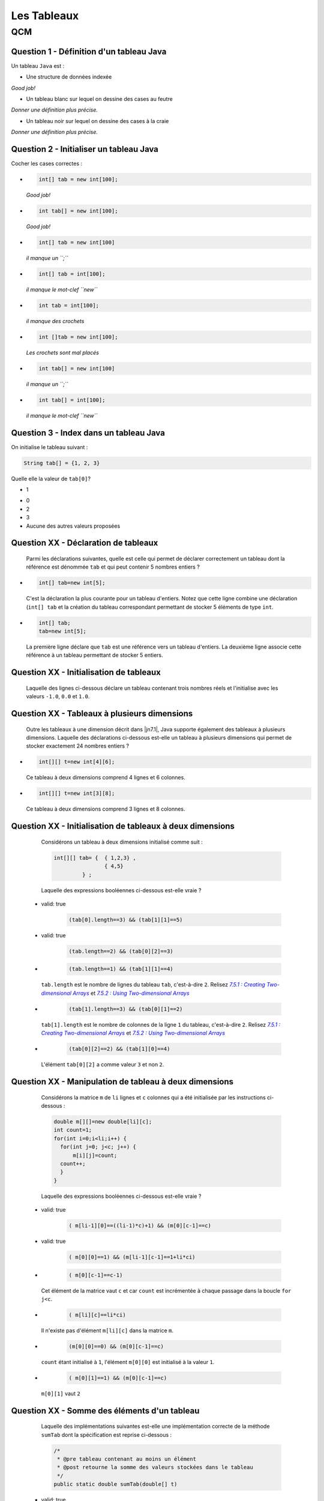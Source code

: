 .. Cette page est publiée sous la license Creative Commons BY-SA (https://creativecommons.org/licenses/by-sa/3.0/fr/)

.. name: Viens faire un qcm!

.. This file is an example of MCQ.

.. These scripts are needed for executing the mcq

.. raw:: html

  <script type="text/javascript" src="static/js/jquery-3.1.1.min.js"></script>
  <script type="text/javascript" src="static/js/jquery-shuffle.js"></script>
  <script type="text/javascript" src="static/js/rst-form.js"></script>
  <script type="text/javascript" src="static/js/prettify.js"></script>
.. This variable hold the number of proposition shown to the student

  <script type="text/javascript">$nmbr_prop = 3</script>

.. author::

    Marie-Marie van der Beek, Pablo Gonzalez Alvarez

============
Les Tableaux
============
---
QCM
---

Question 1 - Définition d'un tableau Java
-----------------------------------------

Un tableau ``Java`` est :

.. class:: positive-multiple

    - Une structure de données indexée

    .. class:: comment-feedback

        *Good job!*

.. class:: negative-multiple

    - Un tableau blanc sur lequel on dessine des cases au feutre

    .. class:: comment-feedback

        *Donner une définition plus précise.*

    - Un tableau noir sur lequel on dessine des cases à la craie

    .. class:: comment-feedback

        *Donner une définition plus précise.*


Question 2 - Initialiser un tableau Java
----------------------------------------

Cocher les cases correctes :

.. class:: positive-multiple

    -
        .. code-block:: Java

            int[] tab = new int[100];

        .. class:: comment-feedback

            *Good job!*

    -
        .. code-block:: Java

            int tab[] = new int[100];

        .. class:: comment-feedback

            *Good job!*

.. class:: negative-multiple

    -
        .. code-block:: Java

            int[] tab = new int[100]

        .. class:: comment-feedback

            *il manque un ``;``*

    -
        .. code-block:: Java

            int[] tab = int[100];

        .. class:: comment-feedback

            *il manque le mot-clef ``new``*

    -
        .. code-block:: Java

            int tab = int[100];

        .. class:: comment-feedback

            *il manque des crochets*

    -
        .. code-block:: Java

            int []tab = new int[100];

        .. class:: comment-feedback

            *Les crochets sont mal placés*

    -
        .. code-block:: Java

            int tab[] = new int[100]

        .. class:: comment-feedback

            *il manque un ``;``*

    -
        .. code-block:: Java

            int tab[] = int[100];

        .. class:: comment-feedback

            *il manque le mot-clef ``new``*


Question 3 - Index dans un tableau Java
---------------------------------------

On initialise le tableau suivant :

.. code-block:: Java

    String tab[] = {1, 2, 3}

Quelle elle la valeur de ``tab[0]``?

.. class:: positive

    - 1

.. class:: negative

    - 0
    - 2
    - 3
    - Aucune des autres valeurs proposées


Question XX - Déclaration de tableaux
-------------------------------------

            Parmi les déclarations suivantes, quelle est celle qui permet de déclarer correctement un tableau dont la référence est dénommée ``tab`` et qui peut contenir 5 nombres entiers ?

.. class:: positive-multiple

        -
            .. code-block:: java

                   int[] tab=new int[5];

            .. class:: comment-feedback

                C'est la déclaration la plus courante pour un tableau d'entiers. Notez que cette ligne combine une déclaration (``int[] tab`` et la création du tableau correspondant permettant de stocker 5 éléments de type ``int``.

        -
            .. code-block:: java

                   int[] tab;
                   tab=new int[5];

            .. class:: comment-feedback

                La première ligne déclare que ``tab`` est une référence vers un tableau d'entiers. La deuxième ligne associe cette référence à un tableau permettant de stocker 5 entiers.

.. class:: negative-multiple
        -
            .. code-block:: java

                    tab=int [5];

            .. class:: comment-feedback

                Cette ligne est incorrecte. ``tab`` n'a pas été déclaré préalablement et il faut utiliser le mot clé ``new`` pour initialiser un tableau.
        -
            .. code-block:: java

                    tab=new int[5];

            .. class:: comment-feedback

                Cette ligne est incorrecte. ``tab`` n'a pas été déclaré préalablement. Il faut faire précéder cette ligne d'une déclaration de ``tab``.

        -
            .. code-block:: java

                    int[] tab=new int[];

            .. class:: comment-feedback

                Cette ligne est incorrecte. Lorsque l'on initialise un tableau, il faut spécifier le nombre d'éléments du tableau entre [] dans le membre de droite. En Java, les tableaux ont une taille fixe qui est définie à leur création.

        -
            .. code-block:: java

                    int[5] tab=new int[];

            .. class:: comment-feedback

                Cette ligne est incorrecte. Lorsque l'on initialise un tableau, il faut spécifier le nombre d'éléments du tableau entre [] dans le membre de droite. En Java, les tableaux ont une taille fixe qui est définie à leur création.

        -
            .. code-block:: java

                    int tab[5]=new int[];

            .. class:: comment-feedback

                Cette ligne est incorrecte. Lorsque l'on initialise un tableau, il faut spécifier le nombre d'éléments du tableau entre [] dans le membre de droite.

Question XX - Initialisation de tableaux
----------------------------------------

            Laquelle des lignes ci-dessous déclare un tableau contenant trois nombres réels et l'initialise avec les valeurs ``-1.0``, ``0.0`` et ``1.0``.

.. class:: positive-multiple
        -
            .. code-block:: java

                    double[] t=new double[] { -1.0, 0.0, 1.0};

            .. class:: comment-feedback

                Cette ligne est correcte. Le livre la préfère à la ligne ``double[] t= { -1.0, 0.0, 1.0};`` même si les deux sont équivalentes pour Java.

        -
            .. code-block:: java

                    double[] t= { -1.0, 0.0, 1.0};

            .. class:: comment-feedback

                Cette ligne est correcte. Le livre préfère la ligne ``double[] t=new double[] { -1.0, 0.0, 1.0};`` qui est plus explicite même si les deux sont équivalentes pour Java.

        -
            .. code-block:: java

                   double[3] t= {-1.0, 0.0, 1.0};

            .. class:: comment-feedback

                En Java, il n'existe pas de type ``double[3]`` pouvant être mis dans une déclaration.

        -
            .. code-block:: java

                   double t= {-1.0, 0.0, 1.0};

            .. class:: comment-feedback

                En Java, ``double t`` déclare un réel et non un tableau de réels.

        -
            .. code-block:: java

                   double[] t= new double[-1.0, 0.0,1.0];

            .. class:: comment-feedback


                Cette ligne n'est pas syntaxiquement correct.

        -
            .. code-block:: java

                   double[] t= new double{-1.0,0.0,1.0};

            .. class:: comment-feedback


                Cette ligne n'est pas syntaxiquement correcte.

        -
            .. code-block:: java

                   double[] t= [-1.0, 0.0, 1.0];

            .. class:: comment-feedback


                Cette ligne n'est pas syntaxiquement correcte. Ne confondez pas ``{`` et ``[``.

 Question XX - Initialisation de tableaux
 ----------------------------------------------------------

            Une fois qu'un tableau a été déclaré et initialisé, il faut parfois pouvoir connaître le nombre d'éléments se trouvant dans le tableau. Lequel des codes ci-dessous affiche-t-il le nombre d'entiers dans le tableau ``tab`` déclaré via ``int[] tab=new int[]{1,2,7,9,3,99,-12,78,119}`` ?

.. class:: positive-multiple
        -

                .. code-block:: java

                   System.out.println(tab.length);

.. class:: negative-multiple
        -
            .. code-block:: java

                   System.out.println(tab.length());

            .. class:: comment-feedback

                En Java, la syntaxe ``tab.length()`` correspond à l'exécution de la méthode ``length()`` sur l'objet dont la référence est ``tab``. Les tableaux Java ne sont pas des objets ayant des méthodes que l'on peut appeler.

        -
            .. code-block:: java

                   System.out.println(tab.size);

            .. class:: comment-feedback

                ``tab.size`` n'existe pas.

        -
            .. code-block:: java

                   System.out.println(tab[0]);

            .. class:: comment-feedback

                ``tab[0]`` est le premier élément du tableau ``tab`` et non le nombre d'éléments présents dans le tableau.

        -
            .. code-block:: java

                   System.out.println(tab.[length]);

            .. class:: comment-feedback

                Cette ligne est syntaxiquement incorrecte.

Question XX - Tableaux à plusieurs dimensions
---------------------------------------------

            Outre les tableaux à une dimension décrit dans |jn7.1|, Java supporte également des tableaux à plusieurs dimensions. Laquelle des déclarations ci-dessous est-elle un tableau à plusieurs dimensions qui permet de stocker exactement 24 nombres entiers ?


.. class:: positive-multiple

        -

            .. code-block:: java

                   int[][] t=new int[4][6];

            .. class:: comment-feedback

                Ce tableau à deux dimensions comprend 4 lignes et 6 colonnes.

        -
            .. code-block:: java

                   int[][] t=new int[3][8];

            .. class:: comment-feedback

                Ce tableau à deux dimensions comprend 3 lignes et 8 colonnes.

.. class:: negative-multiple
        -
            .. code-block:: java

                   int[][] t=new int[2][4];

            .. class:: comment-feedback

                Ce tableau à deux dimensions comprend 2 lignes et 4 colonnes.
        -
            .. code-block:: java

                   int[][] t=new int[24];
            .. class:: comment-feedback

                Cette ligne est erronée. La référence déclarée à gauche est vers un tableau de tableaux alors que seul un tableau d'entiers est créé dans le membre de droite.
        -
            .. code-block:: java

                   int[] t=new int[3][8];

            .. class:: comment-feedback


                Cette ligne est erronée. La référence déclarée à gauche est vers un tableau alors qu'un tableau de tableaux d'entiers est créé dans le membre de droite.
        -
            .. code-block:: java

                   int[][] t=new int[2][4];

            .. class:: comment-feedback

                Le tableau créé a deux lignes et 4 colonnes. Il ne permet donc pas de stocker 24 nombres entiers.

 Question XX - Tableaux ordonnés
 -------------------------------

            Laquelle des suites d'instructions ci-dessous est une implémentation correcte de la spécification suivante :

            .. code-block:: java

             /**
              * @pre  t est un tableau contenant au moins un élément
              * @post retourne true si les données du tableau t sont en ordre
              *       décroissant, false sinon
              */
              public static boolean decroissant(double[] t)
              {
                // corps à inclure
              }
        .. class:: positive-multiple
        -   valid: true

                .. code-block:: java

                   if(t.length==1) {
                       return true;
                   }
                   for(int i=1;i<t.length;i++) {
                     if (t[i-1] <= t[i]) {
                           return false;
                     }
                   }
                   return true;
        -   valid: true

                .. code-block:: java

                   if(t.length==1) {
                       return true;
                   }
                   for(int i=t.length-1;i>=1;i=i-1) {
                     if (t[i-1] <= t[i]) {
                           return false;
                     }
                   }
                   return true;
        -
                .. code-block:: java

                   if(t.length==1) {
                       return true;
                   }
                   for(int i=0;i<t.length;i++) {
                     if (t[i-1] <= t[i]) {
                           return false;
                     }
                   }
                   return true;
            .. class:: comment-feedback


                Que se passe-t-il lors du premier passage dans la boucle ``for`` avec un tableau ``t`` contenant ``{ 1.0, 2.0 }`` ? ``i`` vaut ``0``, quel est la valeur de ``t[0-1]`` ?
        -
                .. code-block:: java

                   if(t.length==1) {
                       return true;
                   }
                   for(int i=t.length;i>=1;i=i-1) {
                     if (t[i-1] <= t[i]) {
                           return false;
                     }
                   }
                   return true;
            .. class:: comment-feedback


                Que se passe-t-il lors du premier passage dans la boucle ``for`` avec un tableau ``t`` contenant ``{ 1.0, 2.0 }`` ? ``i`` vaut ``t.length``, quel est la valeur de ``t[i]`` ?
        -
                .. code-block:: java

                   if(t.length==1) {
                       return true;
                   }
                   for(int i=1;i<t.length;i++) {
                     if (t[i-1] <= t[i]) {
                        return false;
                     }
                     else  {
                       return true;
                     }
                   }
                   return true;
            .. class:: comment-feedback


                Cette méthode teste-t-elle vraiment l'entièreté du tableau ? Combien de fois passe-t-elle dans la boucle ``for`` ?
        -
                .. code-block:: java

                   if(t.length==1) {
                       return true;
                   }
                   for(int i=t.length-1;i>=1;i=i-1) {
                     if (t[i-1] <= t[i]) {
                        return false;
                     }
                     else {
                        return true;
                     }
                   }
                   return true;
            .. class:: comment-feedback


                Cette méthode teste-t-elle vraiment l'entièreté du tableau ? Combien de fois passe-t-elle dans la boucle ``for`` ?

Question XX - Initialisation de tableaux à deux dimensions
----------------------------------------------------------

            Considérons un tableau à deux dimensions initialisé comme suit :

            .. code-block:: java

             int[][] tab= {  { 1,2,3} ,
                             { 4,5}
                      } ;

            Laquelle des expressions booléennes ci-dessous est-elle vraie ?
        .. class:: positive-multiple
        -   valid: true

                .. code-block:: java

                    (tab[0].length==3) && (tab[1][1]==5)
        -   valid: true

                .. code-block:: java

                    (tab.length==2) && (tab[0][2]==3)
        -
                .. code-block:: java

                   (tab.length==1) && (tab[1][1]==4)
            .. class:: comment-feedback


                ``tab.length`` est le nombre de lignes du tableau ``tab``, c'est-à-dire ``2``.  Relisez |jn7.5.1|_ et |jn7.5.2|_

                 .. _jn7.5.1 : http://math.hws.edu/javanotes/c7/s5.html#arrays.5.1
                 .. |jn7.5.1| replace:: `7.5.1 : Creating Two-dimensional Arrays`

                 .. _jn7.5.2 : http://math.hws.edu/javanotes/c7/s5.html#arrays.5.2
                 .. |jn7.5.2| replace:: `7.5.2 : Using Two-dimensional Arrays`
        -
                .. code-block:: java

                   (tab[1].length==3) && (tab[0][1]==2)
            .. class:: comment-feedback


                ``tab[1].length`` est le nombre de colonnes de la ligne ``1`` du tableau, c'est-à-dire ``2``.  Relisez |jn7.5.1|_ et |jn7.5.2|_


                 .. _jn7.5.1 : http://math.hws.edu/javanotes/c7/s5.html#arrays.5.1
                 .. |jn7.5.1| replace:: `7.5.1 : Creating Two-dimensional Arrays`

                 .. _jn7.5.2 : http://math.hws.edu/javanotes/c7/s5.html#arrays.5.2
                 .. |jn7.5.2| replace:: `7.5.2 : Using Two-dimensional Arrays`
        -
                .. code-block:: java

                   (tab[0][2]==2) && (tab[1][0]==4)
            .. class:: comment-feedback


                L'élément ``tab[0][2]`` a comme valeur ``3`` et non ``2``.

Question XX - Manipulation de tableau à deux dimensions
---------------------------------------------

            Considérons la matrice ``m`` de ``li`` lignes et ``c`` colonnes qui a été initialisée par les instructions ci-dessous :

            .. code-block:: java


               double m[][]=new double[li][c];
               int count=1;
               for(int i=0;i<li;i++) {
                 for(int j=0; j<c; j++) {
                     m[i][j]=count;
                 count++;
                 }
               }

            Laquelle des expressions booléennes ci-dessous est-elle vraie ?
        .. class:: positive-multiple
        -   valid: true

                .. code-block:: java

                    ( m[li-1][0]==((li-1)*c)+1) && (m[0][c-1]==c)
        -   valid: true

                .. code-block:: java

                    ( m[0][0]==1) && (m[li-1][c-1]==1+li*ci)
        -
                .. code-block:: java

                    ( m[0][c-1]==c-1)
            .. class:: comment-feedback


                Cet élément de la matrice vaut ``c`` et car ``count`` est incrémentée à chaque passage dans la boucle ``for j<c``.
        -
                .. code-block:: java

                    ( m[li][c]==li*ci)
            .. class:: comment-feedback


                Il n'existe pas d'élément ``m[li][c]`` dans la matrice ``m``.
        -
                .. code-block:: java

                    (m[0][0]==0) && (m[0][c-1]==c)
            .. class:: comment-feedback


                ``count`` étant initialisé à ``1``, l'élément ``m[0][0]`` est initialisé à la valeur ``1``.
        -
                .. code-block:: java

                     ( m[0][1]==1) && (m[0][c-1]==c)
            .. class:: comment-feedback


                ``m[0][1]`` vaut ``2``

Question XX - Somme des éléments d'un tableau
---------------------------------------------

            Laquelle des implémentations suivantes est-elle une implémentation correcte de la méthode ``sumTab`` dont la spécification est reprise ci-dessous :

            .. code-block:: java


              /*
               * @pre tableau contenant au moins un élément
               * @post retourne la somme des valeurs stockées dans le tableau
               */
              public static double sumTab(double[] t)
        .. class:: positive-multiple
        -   valid: true

                .. code-block:: java

                  double sum=0.0;
                  for(int i=0;i<t.length;i++) {
                    sum=sum+t[i];
                  }
                  return sum;
        -   valid: true

                .. code-block:: java

                  double sum=0.0;
                  for(int i=t.length-1;i>=0;i=i-1) {
                    sum=sum+t[i];
                  }
                  return sum;
        -
                .. code-block:: java

                  double sum=0.0;
                  for(int i=0;i<t.length;i++) {
                   for(int j=0;j<t[i].length;j++) {
                    sum=sum+t[i];
                   }
                  }
                  return sum;
            .. class:: comment-feedback


                Ce code est utilisable pour calculer la somme des éléments d'un tableau à deux dimensions, mais le tableau ``t`` qui est passé comme paramètre effectif à la méthode est un tableau à une seule dimension. Ce code ne compilera pas dans la méthode ``sumTab``.
        -
                .. code-block:: java

                  double sum=0.0;
                  for(int i=t.length-1;i>=0;i=i-1) {
                   for(int j=0;j<t[i].length;j++) {
                    sum=sum+t[i];
                   }
                  }
                  return sum;
            .. class:: comment-feedback


                Ce code est utilisable pour calculer la somme des éléments d'un tableau à deux dimensions, mais le tableau ``t`` qui est passé comme paramètre effectif à la méthode est un tableau à une seule dimension. Ce code ne compilera pas dans la méthode ``sumTab``.
        -
                .. code-block:: java

                   double sum=0.0;
                   for(int i=0;i<=t.length;i++) {
                     sum=sum+t[i];
                   }
                   return sum;
            .. class:: comment-feedback


                Ce code provoquera une erreur à l'exécution. Il n'y a pas d'élément dans le tableau ``t`` à l'indice ``t.length``. L'indice le plus élevé du tableau est ``t.length-1``.

Question XX - Assertions
-----------------------------------

            En Java, les assertions peuvent être utilisées pour vérifier explicitement les préconditions et les postconditions d'une méthode. En programmation défensive, on utilise des ``assert`` pour vérifier explicitement les préconditions de chaque méthode. Considérons la méthode dont la spécification est reprise ci-dessous :

            .. code-block:: java

             /**
              * @pre a>0, b>2*a et b est pair
              * @post ....
              */
             private void methode(int a, int b)

            Laquelle des séquences d'instructions ci-dessous vérifie explicitement les préconditions de cette méthode ?
        .. class:: positive-multiple
        -   valid: true

                .. code-block:: java

                   assert a>0 : "a doit être strictement positif";
                   assert ( (b>2*a) && (b%2)==0 ) : "b invalide";
            .. class:: comment-feedback


                Notez qu'en Java l'expression ``(b%2)`` est une expression entière. Elle peut donc apparaître à gauche d'un signe ``==``. Il est intéressant d'utiliser des commentaires pour indiquer quelle précondition n'est pas vérifiée.
        -   valid: true

                .. code-block:: java

                   assert a>0 : "a doit être strictement positif";
                   assert (b>2*a) : "b trop petit";
                   int reste=b%2;
                   assert reste==0 : "b n'est pas pair";
            .. class:: comment-feedback


                Il est intéressant d'utiliser des commentaires pour indiquer quelle précondition n'est pas vérifiée.
        -
                .. code-block:: java

                   assert a<=0;
                   assert ( (b>2*a) && (b%2)==0 ) : "b invalide";
            .. class:: comment-feedback


                La première assertion est incorrecte. Elle est vraie lorsque ``a<=0`` or la précondition de la méthode est ``a>0``.
        -
                .. code-block:: java

                   int reste=b%2;
                   assert a<=0 : "a doit être strictement positif";
                   assert reste!=0 : "b n'est pas pair";
                   assert (b<=2*a) : "b trop petit";
            .. class:: comment-feedback


                En Java, ``assert`` permet de vérifier qu'une précondition est remplie. Si c'est le cas, l'instruction ``assert`` n'a aucun effet. Sinon, l'instruction ``assert`` affiche le message qui suit ``:`` et provoque une erreur. Lorsque l'on utilise ``assert`` pour vérifier les préconditions, on souhaite que l'exécution du programme s'arrête et que le message d'erreur soit afficher lorsqu'une précondition n'est pas vérifiée. Pour cela, l'expression booléenne contenu dans l'assertion doit être la précondition à vérifier.
        -
                .. code-block:: java

                   assert a<=0 : "a doit être strictement positif";
                   assert ( (b<=2*a) && (b%2)!=0 ) : "b invalide";
            .. class:: comment-feedback


                Notez qu'en Java l'expression ``(b%2)`` est une expression entière. Elle peut donc apparaître à gauche d'un signe ``==``. En Java, ``assert`` permet de vérifier qu'une précondition est remplie. Si c'est le cas, l'instruction ``assert`` n'a aucun effet. Sinon, l'instruction ``assert`` affiche le message qui suit ``:`` et provoque une erreur. Lorsque l'on utilise ``assert`` pour vérifier les préconditions, on souhaite que l'exécution du programme s'arrête et que le message d'erreur soit afficher lorsqu'une précondition n'est pas vérifiée. Pour cela, l'expression booléenne contenu dans l'assertion doit être la précondition à vérifier.

Question XX - Somme de vecteurs
------------------------------------

            Considérons les tableaux ``a``, ``b`` et ``s`` déclarés comme indiqués ci-dessous :

            .. code-block:: java

              int[] a=new int[20];
              int[] b=new int[20];
              int[] s=new int[20];


            Supposons que ces tableaux servent à stocker des vecteurs (au sens mathématique du terme). Laquelle des séquences d'instructions ci-dessous place-t-elle dans le vecteur ``s`` la somme des vecteurs ``a`` et ``b``?
        .. class:: positive-multiple
        -   valid: true

                .. code-block:: java

                    for(int i=0; i<a.length;i++) {
                     s[i]=a[i]+b[i];
                    }
        -   valid: true

                .. code-block:: java

                    for(int i=0; i<b.length;i++) {
                     s[i]=a[i]+b[i];
                    }
        -   valid: true

                .. code-block:: java

                    for(int i=s.length-1; i>=0;i=i-1) {
                     s[i]=a[i]+b[i];
                    }
        -
                .. code-block:: java

                    s[]=a[]+b[];
            .. class:: comment-feedback


                Cette instruction est invalide en Java. Il est nécessaire d'utiliser une boucle pour calculer cette somme.
        -
                .. code-block:: java

                    for(int i=0; i<=a.length;i++) {
                     s[i]=a[i]+b[i];
                    }
            .. class:: comment-feedback


                Cette boucle va provoquer une erreur à l'exécution lorsque ``i`` vaut ``a.length``. Voyez-vous pourquoi ?
        -
                .. code-block:: java

                    for(int i=0; i<=b.length;i++) {
                     s[i]=a[i]+b[i];
                    }
            .. class:: comment-feedback


                Cette boucle va provoquer une erreur à l'exécution lorsque ``i`` vaut ``b.length``. Voyez-vous pourquoi ?
        -
                .. code-block:: java

                    for(int i=s.length-1; i>0;i=i-1) {
                     s[i]=a[i]+b[i];
                    }
            .. class:: comment-feedback


                Cette boucle ne calculera pas la valeur de ``s[0]``. Voyez-vous pourquoi ?
        -
                .. code-block:: java

                    for(int i=s.length; i>=0;i=i-1) {
                     s[i]=a[i]+b[i];
                    }
            .. class:: comment-feedback


                Cette boucle va provoquer une erreur à l'exécution lorsque ``i`` vaut ``s.length``. Voyez-vous pourquoi ?


Question XX - Tableaux de caractères
------------------------------------

La semaine passée, vous avez écrit une méthode ``count`` permettant de déterminer le nombre d'occurences d'un caractère dans un ``String``. Lequel des corps ci-dessous est une implémentation correcte de la méthode ``isIn`` dont la spécification est

.. code-block:: java

 /*
  * @pre chaîne s non vide
  * @post retourne true si le caractère c est présent dans la chaîne s
  *       et false sinon
  */
 public static boolean isIn(char c, char[] s)


.. class:: positive-multiple

    -
        .. code-block:: java

           for(int i=0;i<s.length;i++) {
             if(s[i]==c) {
                return true;
             }
           }
           return false;
    -

        .. code-block:: java

           for(int i=s.length-1;i>=0;i=i-1) {
             if(s[i]==c) {
                return true;
             }
           }
           return false;

.. class:: negative-multiple

    -
        .. code-block:: java

           for(int i=0;i<s.length();i++) {
             if(s[i]==c) {
                return true;
             }
           }
           return false;

        .. class:: comment-feedback

            Le nombre d'éléments dans le tableau de caractère ``s`` est ``s.length`` et non le résultat de l'application d'une méthode ``length()`` qui ne prend pas de paramètre.

    -
        .. code-block:: java

           for(int i=0;i<=s.length;i++) {
             if(s[i]==c) {
                return true;
             }
           }
           return false;
        .. class:: comment-feedback

            Nok

    -
        .. code-block:: java

           for(int i=0;i<s.length();i++) {
             if(s[i]==c) {
                return true;
             }
             else {
                return false;
             }
           }
        .. class:: comment-feedback

            Que fait cette méthode après avoir comparé ``c`` avec l'élément ``s[0]`` ?

Question 4 - toCharArray
------------------------

La classe ``String`` contient une méthode baptisée `toCharArray() <http://docs.oracle.com/javase/1.5.0/docs/api/java/lang/String.html#toCharArray()>`_ qui permet de convertir un ``String`` en un tableau de caractères. Une méthode statique équivalent pourrait avoir les spécification et signature suivantes :

.. code-block:: java

     /*
      * @pre chaîne s non vide
      * @post retourne un tableau de caractères ayant le même contenu que
      *       que String passé en paramètre
      */
     public static char[] toCharArray(String s)

Laquelle des séquences ci-dessous est une implémentation correcte de cette méthode ?

.. class:: positive-multiple

    -
        .. code-block:: java

           char[] r=new char[s.length()];
           for(int i=0;i<s.length();i++) {
              r[i]=s.charAt(i);
           }
           return r;

        .. class:: comment-feedback

           Notez que la longueur d'une chaîne de caractères s'obtient en appliquant la méthode ``length()`` à une référence vers cette chaîne. La longueur du tableau de caractères ``r`` est ``r.length``.

    -
        .. code-block:: java

            char[] r=new char[s.length()];
            for(int i=s.length()-1;i>=0;i=i-1) {
              r[i]=s.charAt(i);
            }
            return r;

        .. class:: comment-feedback

            Notez que la longueur d'une chaîne de caractères s'obtient en appliquant la méthode ``length()`` à une référence vers cette chaîne. La longueur du tableau de caractères ``r`` est ``r.length``.


.. class:: negative-multiple

    -
        .. code-block:: java

          char[] r;
          for(int i=0;i<s.length();i++) {
              r[i]=s.charAt(i);
          }
          return r[];
        .. class:: comment-feedback

            Cette réponse contient deux erreurs. Tout d'abord, avant de pouvoir utiliser un tableau, il faut fixer sa longueur lors de son initialisation. Ensuite, pour retourner un tableau, il faut retourner une référence vers ce tableau. Si ``r`` est une référence de type ``char[]``, il suffit de

    -
        .. code-block:: java

          char[] r=s;
          return r;

        .. class:: comment-feedback

            En Java, ce genre de raccourci n'existe pas.

    -
        .. code-block:: java

          char[] r=new char[s.length];
          for(int i=0;i<s.length;i++) {
              r[i]=s.charAt(i);
          }
          return r;

        .. class:: comment-feedback

            En Java, la longueur d'une chaîne de caractères s'obtient via ``s.length()`` et non ``s.length``.


.. This line include the "check your answer" button that gives a note to the student and mark questions with the
    correct marker if the answer is to good one, or the incorrect marker if not.

.. raw:: html

    <div id="checker" class="checker"><h1>Vérifiez vos réponses</h1><input type="submit" value="Vérifier" id="verifier"></div>
